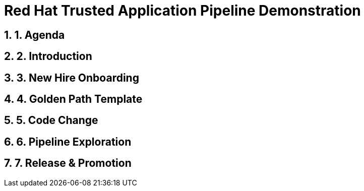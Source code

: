 = Red Hat Trusted Application Pipeline Demonstration
:toc:
:toc-placement: preamble
:sectnums:
:icons: font

== 1. Agenda

== 2. Introduction

== 3. New Hire Onboarding

== 4. Golden Path Template

== 5. Code Change

== 6. Pipeline Exploration

== 7. Release & Promotion



